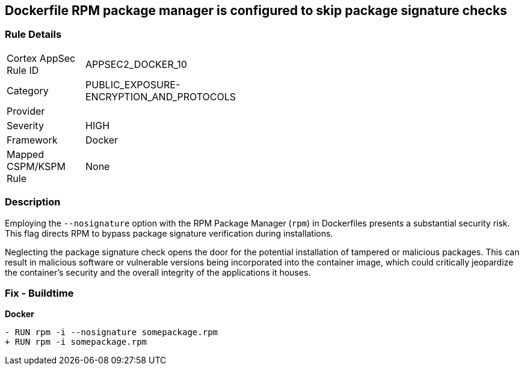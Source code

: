 == Dockerfile RPM package manager is configured to skip package signature checks

=== Rule Details

[width=45%]
|===
|Cortex AppSec Rule ID |APPSEC2_DOCKER_10
|Category |PUBLIC_EXPOSURE-ENCRYPTION_AND_PROTOCOLS
|Provider |
|Severity |HIGH
|Framework |Docker
|Mapped CSPM/KSPM Rule |None
|===


=== Description 

Employing the `--nosignature` option with the RPM Package Manager (`rpm`) in Dockerfiles presents a substantial security risk. This flag directs RPM to bypass package signature verification during installations.

Neglecting the package signature check opens the door for the potential installation of tampered or malicious packages. This can result in malicious software or vulnerable versions being incorporated into the container image, which could critically jeopardize the container's security and the overall integrity of the applications it houses.

=== Fix - Buildtime

*Docker*

[source,dockerfile]
----
- RUN rpm -i --nosignature somepackage.rpm
+ RUN rpm -i somepackage.rpm
----
